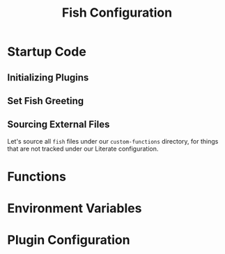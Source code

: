 #+title: Fish Configuration

* Startup Code
:PROPERTIES:
:header-args:python: :tangle ./config.fish
:END:
** Initializing Plugins
** Set Fish Greeting
** Sourcing External Files
Let's source all ~fish~ files under our ~custom-functions~ directory, for things that are not tracked under our Literate configuration.
* Functions
:PROPERTIES:
:header-args:python: :tangle ./functions.fish
:END:
* Environment Variables
:PROPERTIES:
:header-args:python: :tangle ./env.fish
:END:
* Plugin Configuration
:PROPERTIES:
:header-args:python: :tangle ./plugin_config.fish
:END:

